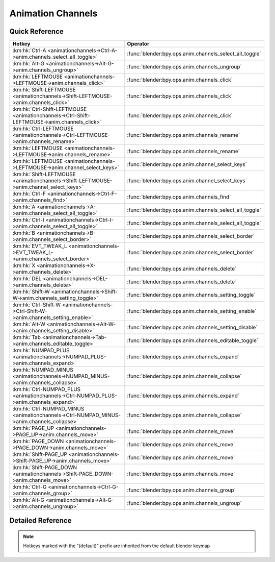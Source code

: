 ******************
Animation Channels
******************

.. km:module:: animationchannels

   


---------------
Quick Reference
---------------

+---------------------------------------------------------------------------------------------+--------------------------------------------------------+
|Hotkey                                                                                       |Operator                                                |
+=============================================================================================+========================================================+
|:km:hk:`Ctrl-A <animationchannels->Ctrl-A->anim.channels_select_all_toggle>`                 |:func:`blender:bpy.ops.anim.channels_select_all_toggle` |
+---------------------------------------------------------------------------------------------+--------------------------------------------------------+
|:km:hk:`Alt-G <animationchannels->Alt-G->anim.channels_ungroup>`                             |:func:`blender:bpy.ops.anim.channels_ungroup`           |
+---------------------------------------------------------------------------------------------+--------------------------------------------------------+
|:km:hk:`LEFTMOUSE <animationchannels->LEFTMOUSE->anim.channels_click>`                       |:func:`blender:bpy.ops.anim.channels_click`             |
+---------------------------------------------------------------------------------------------+--------------------------------------------------------+
|:km:hk:`Shift-LEFTMOUSE <animationchannels->Shift-LEFTMOUSE->anim.channels_click>`           |:func:`blender:bpy.ops.anim.channels_click`             |
+---------------------------------------------------------------------------------------------+--------------------------------------------------------+
|:km:hk:`Ctrl-Shift-LEFTMOUSE <animationchannels->Ctrl-Shift-LEFTMOUSE->anim.channels_click>` |:func:`blender:bpy.ops.anim.channels_click`             |
+---------------------------------------------------------------------------------------------+--------------------------------------------------------+
|:km:hk:`Ctrl-LEFTMOUSE <animationchannels->Ctrl-LEFTMOUSE->anim.channels_rename>`            |:func:`blender:bpy.ops.anim.channels_rename`            |
+---------------------------------------------------------------------------------------------+--------------------------------------------------------+
|:km:hk:`LEFTMOUSE <animationchannels->LEFTMOUSE->anim.channels_rename>`                      |:func:`blender:bpy.ops.anim.channels_rename`            |
+---------------------------------------------------------------------------------------------+--------------------------------------------------------+
|:km:hk:`LEFTMOUSE <animationchannels->LEFTMOUSE->anim.channel_select_keys>`                  |:func:`blender:bpy.ops.anim.channel_select_keys`        |
+---------------------------------------------------------------------------------------------+--------------------------------------------------------+
|:km:hk:`Shift-LEFTMOUSE <animationchannels->Shift-LEFTMOUSE->anim.channel_select_keys>`      |:func:`blender:bpy.ops.anim.channel_select_keys`        |
+---------------------------------------------------------------------------------------------+--------------------------------------------------------+
|:km:hk:`Ctrl-F <animationchannels->Ctrl-F->anim.channels_find>`                              |:func:`blender:bpy.ops.anim.channels_find`              |
+---------------------------------------------------------------------------------------------+--------------------------------------------------------+
|:km:hk:`A <animationchannels->A->anim.channels_select_all_toggle>`                           |:func:`blender:bpy.ops.anim.channels_select_all_toggle` |
+---------------------------------------------------------------------------------------------+--------------------------------------------------------+
|:km:hk:`Ctrl-I <animationchannels->Ctrl-I->anim.channels_select_all_toggle>`                 |:func:`blender:bpy.ops.anim.channels_select_all_toggle` |
+---------------------------------------------------------------------------------------------+--------------------------------------------------------+
|:km:hk:`B <animationchannels->B->anim.channels_select_border>`                               |:func:`blender:bpy.ops.anim.channels_select_border`     |
+---------------------------------------------------------------------------------------------+--------------------------------------------------------+
|:km:hk:`EVT_TWEAK_L <animationchannels->EVT_TWEAK_L->anim.channels_select_border>`           |:func:`blender:bpy.ops.anim.channels_select_border`     |
+---------------------------------------------------------------------------------------------+--------------------------------------------------------+
|:km:hk:`X <animationchannels->X->anim.channels_delete>`                                      |:func:`blender:bpy.ops.anim.channels_delete`            |
+---------------------------------------------------------------------------------------------+--------------------------------------------------------+
|:km:hk:`DEL <animationchannels->DEL->anim.channels_delete>`                                  |:func:`blender:bpy.ops.anim.channels_delete`            |
+---------------------------------------------------------------------------------------------+--------------------------------------------------------+
|:km:hk:`Shift-W <animationchannels->Shift-W->anim.channels_setting_toggle>`                  |:func:`blender:bpy.ops.anim.channels_setting_toggle`    |
+---------------------------------------------------------------------------------------------+--------------------------------------------------------+
|:km:hk:`Ctrl-Shift-W <animationchannels->Ctrl-Shift-W->anim.channels_setting_enable>`        |:func:`blender:bpy.ops.anim.channels_setting_enable`    |
+---------------------------------------------------------------------------------------------+--------------------------------------------------------+
|:km:hk:`Alt-W <animationchannels->Alt-W->anim.channels_setting_disable>`                     |:func:`blender:bpy.ops.anim.channels_setting_disable`   |
+---------------------------------------------------------------------------------------------+--------------------------------------------------------+
|:km:hk:`Tab <animationchannels->Tab->anim.channels_editable_toggle>`                         |:func:`blender:bpy.ops.anim.channels_editable_toggle`   |
+---------------------------------------------------------------------------------------------+--------------------------------------------------------+
|:km:hk:`NUMPAD_PLUS <animationchannels->NUMPAD_PLUS->anim.channels_expand>`                  |:func:`blender:bpy.ops.anim.channels_expand`            |
+---------------------------------------------------------------------------------------------+--------------------------------------------------------+
|:km:hk:`NUMPAD_MINUS <animationchannels->NUMPAD_MINUS->anim.channels_collapse>`              |:func:`blender:bpy.ops.anim.channels_collapse`          |
+---------------------------------------------------------------------------------------------+--------------------------------------------------------+
|:km:hk:`Ctrl-NUMPAD_PLUS <animationchannels->Ctrl-NUMPAD_PLUS->anim.channels_expand>`        |:func:`blender:bpy.ops.anim.channels_expand`            |
+---------------------------------------------------------------------------------------------+--------------------------------------------------------+
|:km:hk:`Ctrl-NUMPAD_MINUS <animationchannels->Ctrl-NUMPAD_MINUS->anim.channels_collapse>`    |:func:`blender:bpy.ops.anim.channels_collapse`          |
+---------------------------------------------------------------------------------------------+--------------------------------------------------------+
|:km:hk:`PAGE_UP <animationchannels->PAGE_UP->anim.channels_move>`                            |:func:`blender:bpy.ops.anim.channels_move`              |
+---------------------------------------------------------------------------------------------+--------------------------------------------------------+
|:km:hk:`PAGE_DOWN <animationchannels->PAGE_DOWN->anim.channels_move>`                        |:func:`blender:bpy.ops.anim.channels_move`              |
+---------------------------------------------------------------------------------------------+--------------------------------------------------------+
|:km:hk:`Shift-PAGE_UP <animationchannels->Shift-PAGE_UP->anim.channels_move>`                |:func:`blender:bpy.ops.anim.channels_move`              |
+---------------------------------------------------------------------------------------------+--------------------------------------------------------+
|:km:hk:`Shift-PAGE_DOWN <animationchannels->Shift-PAGE_DOWN->anim.channels_move>`            |:func:`blender:bpy.ops.anim.channels_move`              |
+---------------------------------------------------------------------------------------------+--------------------------------------------------------+
|:km:hk:`Ctrl-G <animationchannels->Ctrl-G->anim.channels_group>`                             |:func:`blender:bpy.ops.anim.channels_group`             |
+---------------------------------------------------------------------------------------------+--------------------------------------------------------+
|:km:hk:`Alt-G <animationchannels->Alt-G->anim.channels_ungroup>`                             |:func:`blender:bpy.ops.anim.channels_ungroup`           |
+---------------------------------------------------------------------------------------------+--------------------------------------------------------+


------------------
Detailed Reference
------------------

.. note:: Hotkeys marked with the "(default)" prefix are inherited from the default blender keymap

   

.. km:hotkey:: Ctrl-A -> anim.channels_select_all_toggle

   Select All

   bpy.ops.anim.channels_select_all_toggle(invert=False)
   
   
.. km:hotkeyd:: Alt-G -> anim.channels_ungroup

   Ungroup Channels

   bpy.ops.anim.channels_ungroup()
   
   
.. km:hotkeyd:: LEFTMOUSE -> anim.channels_click

   Mouse Click on Channels

   bpy.ops.anim.channels_click(extend=False, children_only=False)
   
   
.. km:hotkeyd:: Shift-LEFTMOUSE -> anim.channels_click

   Mouse Click on Channels

   bpy.ops.anim.channels_click(extend=False, children_only=False)
   
   
   +--------------+--------+
   |Properties:   |Values: |
   +==============+========+
   |Extend Select |True    |
   +--------------+--------+
   
   
.. km:hotkeyd:: Ctrl-Shift-LEFTMOUSE -> anim.channels_click

   Mouse Click on Channels

   bpy.ops.anim.channels_click(extend=False, children_only=False)
   
   
   +---------------------+--------+
   |Properties:          |Values: |
   +=====================+========+
   |Select Children Only |True    |
   +---------------------+--------+
   
   
.. km:hotkeyd:: Ctrl-LEFTMOUSE -> anim.channels_rename

   Rename Channels

   bpy.ops.anim.channels_rename()
   
   
.. km:hotkeyd:: LEFTMOUSE -> anim.channels_rename

   Rename Channels

   bpy.ops.anim.channels_rename()
   
   
.. km:hotkeyd:: LEFTMOUSE -> anim.channel_select_keys

   Select Channel keyframes

   bpy.ops.anim.channel_select_keys(extend=False)
   
   
.. km:hotkeyd:: Shift-LEFTMOUSE -> anim.channel_select_keys

   Select Channel keyframes

   bpy.ops.anim.channel_select_keys(extend=False)
   
   
   +------------+--------+
   |Properties: |Values: |
   +============+========+
   |Extend      |True    |
   +------------+--------+
   
   
.. km:hotkeyd:: Ctrl-F -> anim.channels_find

   Find Channels

   bpy.ops.anim.channels_find(query="Query")
   
   
.. km:hotkeyd:: A -> anim.channels_select_all_toggle

   Select All

   bpy.ops.anim.channels_select_all_toggle(invert=False)
   
   
.. km:hotkeyd:: Ctrl-I -> anim.channels_select_all_toggle

   Select All

   bpy.ops.anim.channels_select_all_toggle(invert=False)
   
   
   +------------+--------+
   |Properties: |Values: |
   +============+========+
   |Invert      |True    |
   +------------+--------+
   
   
.. km:hotkeyd:: B -> anim.channels_select_border

   Border Select

   bpy.ops.anim.channels_select_border(gesture_mode=0, xmin=0, xmax=0, ymin=0, ymax=0, extend=True)
   
   
.. km:hotkeyd:: EVT_TWEAK_L -> anim.channels_select_border

   Border Select

   bpy.ops.anim.channels_select_border(gesture_mode=0, xmin=0, xmax=0, ymin=0, ymax=0, extend=True)
   
   
.. km:hotkeyd:: X -> anim.channels_delete

   Delete Channels

   bpy.ops.anim.channels_delete()
   
   
.. km:hotkeyd:: DEL -> anim.channels_delete

   Delete Channels

   bpy.ops.anim.channels_delete()
   
   
.. km:hotkeyd:: Shift-W -> anim.channels_setting_toggle

   Toggle Channel Setting

   bpy.ops.anim.channels_setting_toggle(mode='TOGGLE', type='PROTECT')
   
   
.. km:hotkeyd:: Ctrl-Shift-W -> anim.channels_setting_enable

   Enable Channel Setting

   bpy.ops.anim.channels_setting_enable(mode='ENABLE', type='PROTECT')
   
   
.. km:hotkeyd:: Alt-W -> anim.channels_setting_disable

   Disable Channel Setting

   bpy.ops.anim.channels_setting_disable(mode='DISABLE', type='PROTECT')
   
   
.. km:hotkeyd:: Tab -> anim.channels_editable_toggle

   Toggle Channel Editability

   bpy.ops.anim.channels_editable_toggle(mode='TOGGLE', type='PROTECT')
   
   
.. km:hotkeyd:: NUMPAD_PLUS -> anim.channels_expand

   Expand Channels

   bpy.ops.anim.channels_expand(all=True)
   
   
.. km:hotkeyd:: NUMPAD_MINUS -> anim.channels_collapse

   Collapse Channels

   bpy.ops.anim.channels_collapse(all=True)
   
   
.. km:hotkeyd:: Ctrl-NUMPAD_PLUS -> anim.channels_expand

   Expand Channels

   bpy.ops.anim.channels_expand(all=True)
   
   
   +------------+--------+
   |Properties: |Values: |
   +============+========+
   |All         |False   |
   +------------+--------+
   
   
.. km:hotkeyd:: Ctrl-NUMPAD_MINUS -> anim.channels_collapse

   Collapse Channels

   bpy.ops.anim.channels_collapse(all=True)
   
   
   +------------+--------+
   |Properties: |Values: |
   +============+========+
   |All         |False   |
   +------------+--------+
   
   
.. km:hotkeyd:: PAGE_UP -> anim.channels_move

   Move Channels

   bpy.ops.anim.channels_move(direction='DOWN')
   
   
   +------------+--------+
   |Properties: |Values: |
   +============+========+
   |Direction   |UP      |
   +------------+--------+
   
   
.. km:hotkeyd:: PAGE_DOWN -> anim.channels_move

   Move Channels

   bpy.ops.anim.channels_move(direction='DOWN')
   
   
   +------------+--------+
   |Properties: |Values: |
   +============+========+
   |Direction   |DOWN    |
   +------------+--------+
   
   
.. km:hotkeyd:: Shift-PAGE_UP -> anim.channels_move

   Move Channels

   bpy.ops.anim.channels_move(direction='DOWN')
   
   
   +------------+--------+
   |Properties: |Values: |
   +============+========+
   |Direction   |TOP     |
   +------------+--------+
   
   
.. km:hotkeyd:: Shift-PAGE_DOWN -> anim.channels_move

   Move Channels

   bpy.ops.anim.channels_move(direction='DOWN')
   
   
   +------------+--------+
   |Properties: |Values: |
   +============+========+
   |Direction   |BOTTOM  |
   +------------+--------+
   
   
.. km:hotkeyd:: Ctrl-G -> anim.channels_group

   Group Channels

   bpy.ops.anim.channels_group(name="New Group")
   
   
.. km:hotkeyd:: Alt-G -> anim.channels_ungroup

   Ungroup Channels

   bpy.ops.anim.channels_ungroup()
   
   
